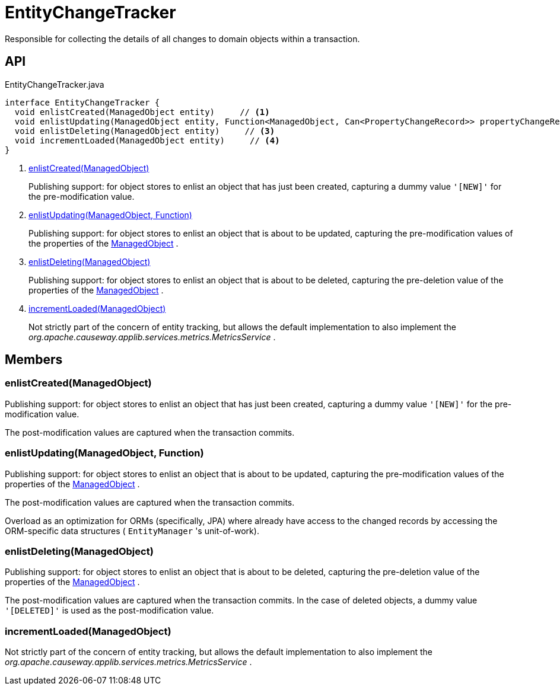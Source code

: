 = EntityChangeTracker
:Notice: Licensed to the Apache Software Foundation (ASF) under one or more contributor license agreements. See the NOTICE file distributed with this work for additional information regarding copyright ownership. The ASF licenses this file to you under the Apache License, Version 2.0 (the "License"); you may not use this file except in compliance with the License. You may obtain a copy of the License at. http://www.apache.org/licenses/LICENSE-2.0 . Unless required by applicable law or agreed to in writing, software distributed under the License is distributed on an "AS IS" BASIS, WITHOUT WARRANTIES OR  CONDITIONS OF ANY KIND, either express or implied. See the License for the specific language governing permissions and limitations under the License.

Responsible for collecting the details of all changes to domain objects within a transaction.

== API

[source,java]
.EntityChangeTracker.java
----
interface EntityChangeTracker {
  void enlistCreated(ManagedObject entity)     // <.>
  void enlistUpdating(ManagedObject entity, Function<ManagedObject, Can<PropertyChangeRecord>> propertyChangeRecordSupplier)     // <.>
  void enlistDeleting(ManagedObject entity)     // <.>
  void incrementLoaded(ManagedObject entity)     // <.>
}
----

<.> xref:#enlistCreated_ManagedObject[enlistCreated(ManagedObject)]
+
--
Publishing support: for object stores to enlist an object that has just been created, capturing a dummy value `'[NEW]'` for the pre-modification value.
--
<.> xref:#enlistUpdating_ManagedObject_Function[enlistUpdating(ManagedObject, Function)]
+
--
Publishing support: for object stores to enlist an object that is about to be updated, capturing the pre-modification values of the properties of the xref:refguide:core:index/metamodel/object/ManagedObject.adoc[ManagedObject] .
--
<.> xref:#enlistDeleting_ManagedObject[enlistDeleting(ManagedObject)]
+
--
Publishing support: for object stores to enlist an object that is about to be deleted, capturing the pre-deletion value of the properties of the xref:refguide:core:index/metamodel/object/ManagedObject.adoc[ManagedObject] .
--
<.> xref:#incrementLoaded_ManagedObject[incrementLoaded(ManagedObject)]
+
--
Not strictly part of the concern of entity tracking, but allows the default implementation to also implement the _org.apache.causeway.applib.services.metrics.MetricsService_ .
--

== Members

[#enlistCreated_ManagedObject]
=== enlistCreated(ManagedObject)

Publishing support: for object stores to enlist an object that has just been created, capturing a dummy value `'[NEW]'` for the pre-modification value.

The post-modification values are captured when the transaction commits.

[#enlistUpdating_ManagedObject_Function]
=== enlistUpdating(ManagedObject, Function)

Publishing support: for object stores to enlist an object that is about to be updated, capturing the pre-modification values of the properties of the xref:refguide:core:index/metamodel/object/ManagedObject.adoc[ManagedObject] .

The post-modification values are captured when the transaction commits.

Overload as an optimization for ORMs (specifically, JPA) where already have access to the changed records by accessing the ORM-specific data structures ( `EntityManager` 's unit-of-work).

[#enlistDeleting_ManagedObject]
=== enlistDeleting(ManagedObject)

Publishing support: for object stores to enlist an object that is about to be deleted, capturing the pre-deletion value of the properties of the xref:refguide:core:index/metamodel/object/ManagedObject.adoc[ManagedObject] .

The post-modification values are captured when the transaction commits. In the case of deleted objects, a dummy value `'[DELETED]'` is used as the post-modification value.

[#incrementLoaded_ManagedObject]
=== incrementLoaded(ManagedObject)

Not strictly part of the concern of entity tracking, but allows the default implementation to also implement the _org.apache.causeway.applib.services.metrics.MetricsService_ .
